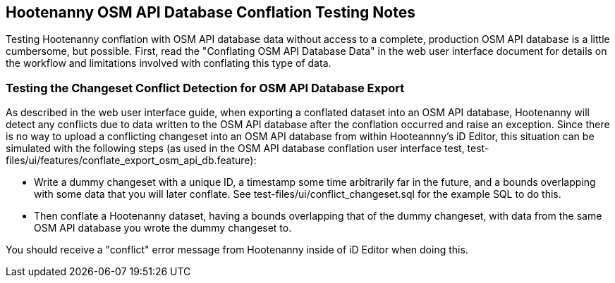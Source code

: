 
== Hootenanny OSM API Database Conflation Testing Notes

Testing Hootenanny conflation with OSM API database data without access to a complete, production OSM API database is a little
cumbersome, but possible.  First, read the "Conflating OSM API Database Data" in the web user interface document for details on the workflow and
limitations involved with conflating this type of data.

=== Testing the Changeset Conflict Detection for OSM API Database Export

As described in the web user interface guide, when exporting a conflated dataset into an OSM API database, Hootenanny will detect any conflicts
due to data written to the OSM API database after the conflation occurred and raise an exception.  Since there is no way to upload a conflicting
changeset into an OSM API database from within Hooteannny's iD Editor, this situation can be simulated with the following steps (as used in
the OSM API database conflation user interface test, test-files/ui/features/conflate_export_osm_api_db.feature):

* Write a dummy changeset with a unique ID, a timestamp some time arbitrarily far in the future, and a bounds overlapping with some data that
you will later conflate.  See test-files/ui/conflict_changeset.sql for the example SQL to do this.
* Then conflate a Hootenanny dataset, having a bounds overlapping that of the dummy changeset, with data from the same OSM API database you
wrote the dummy changeset to.

You should receive a "conflict" error message from Hootenanny inside of iD Editor when doing this.



